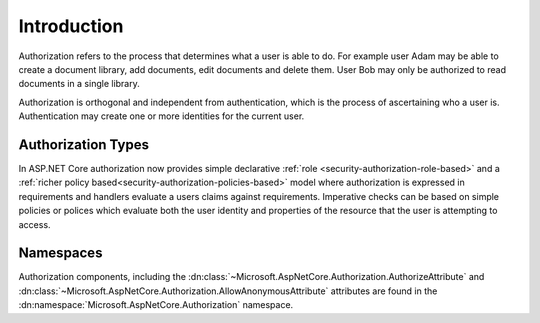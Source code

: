 .. _security-authorization-introduction:

Introduction
^^^^^^^^^^^^

Authorization refers to the process that determines what a user is able to do. For example user Adam may be able to create a document library, add documents, edit documents and delete them. User Bob may only be authorized to read documents in a single library.

Authorization is orthogonal and independent from authentication, which is the process of ascertaining who a user is. Authentication may create one or more identities for the current user.

Authorization Types
-------------------

In ASP.NET Core authorization now provides simple declarative :ref:`role <security-authorization-role-based>` and a :ref:`richer policy based<security-authorization-policies-based>` model where authorization is expressed in requirements and handlers evaluate a users claims against requirements. Imperative checks can be based on simple policies or polices which evaluate both the user identity and properties of the resource that the user is attempting to access.

Namespaces
----------

Authorization components, including the :dn:class:`~Microsoft.AspNetCore.Authorization.AuthorizeAttribute` and :dn:class:`~Microsoft.AspNetCore.Authorization.AllowAnonymousAttribute` attributes are found in the :dn:namespace:`Microsoft.AspNetCore.Authorization` namespace.
